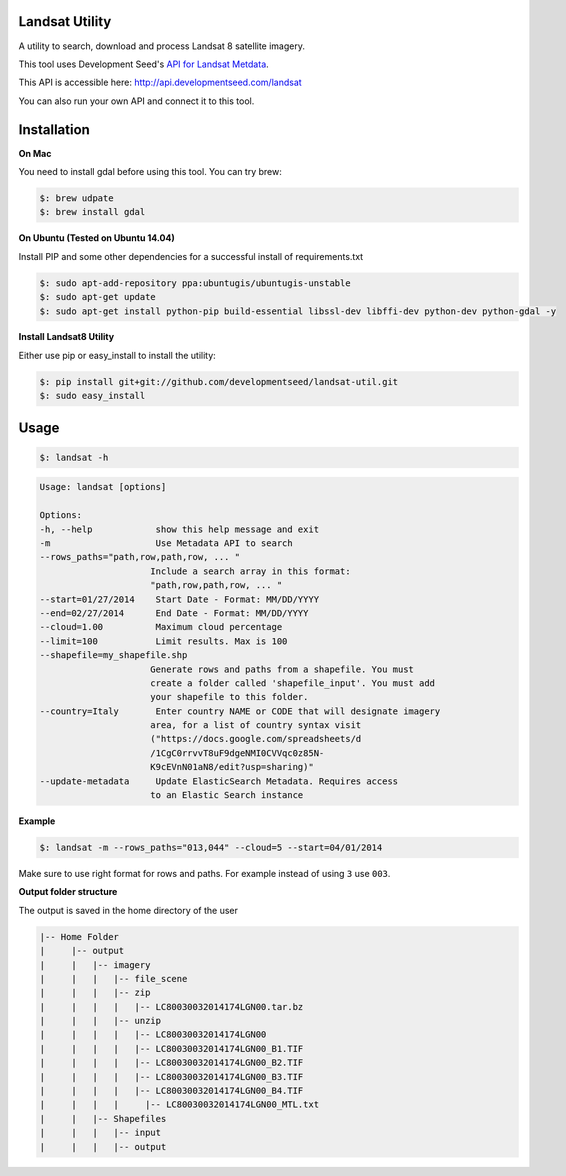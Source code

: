 Landsat Utility
===============

A utility to search, download and process Landsat 8 satellite imagery.

This tool uses Development Seed's `API for Landsat Metdata <https://github.com/developmentseed/landsat-api>`_.

This API is accessible here: http://api.developmentseed.com/landsat

You can also run your own API and connect it to this tool.

Installation
============

**On Mac**

You need to install gdal before using this tool. You can try brew:

.. code-block:: console

    $: brew udpate
    $: brew install gdal

**On Ubuntu (Tested on Ubuntu 14.04)**

Install PIP and some other  dependencies for a successful install of requirements.txt

.. code-block:: console

    $: sudo apt-add-repository ppa:ubuntugis/ubuntugis-unstable
    $: sudo apt-get update
    $: sudo apt-get install python-pip build-essential libssl-dev libffi-dev python-dev python-gdal -y

**Install Landsat8 Utility**

Either use pip or easy_install to install the utility:

.. code-block:: console

    $: pip install git+git://github.com/developmentseed/landsat-util.git
    $: sudo easy_install

Usage
=====

.. code-block:: console

    $: landsat -h

.. code-block:: console

   Usage: landsat [options]

   Options:
   -h, --help            show this help message and exit
   -m                    Use Metadata API to search
   --rows_paths="path,row,path,row, ... "
                        Include a search array in this format:
                        "path,row,path,row, ... "
   --start=01/27/2014    Start Date - Format: MM/DD/YYYY
   --end=02/27/2014      End Date - Format: MM/DD/YYYY
   --cloud=1.00          Maximum cloud percentage
   --limit=100           Limit results. Max is 100
   --shapefile=my_shapefile.shp
                        Generate rows and paths from a shapefile. You must
                        create a folder called 'shapefile_input'. You must add
                        your shapefile to this folder.
   --country=Italy       Enter country NAME or CODE that will designate imagery
                        area, for a list of country syntax visit
                        ("https://docs.google.com/spreadsheets/d
                        /1CgC0rrvvT8uF9dgeNMI0CVVqc0z85N-
                        K9cEVnN01aN8/edit?usp=sharing)"
   --update-metadata     Update ElasticSearch Metadata. Requires access
                        to an Elastic Search instance

**Example**

.. code-block:: console

    $: landsat -m --rows_paths="013,044" --cloud=5 --start=04/01/2014

Make sure to use right format for rows and paths. For example instead of using ``3`` use ``003``.

**Output folder structure**

The output is saved in the home directory of the user

.. code-block:: console

  |-- Home Folder
  |     |-- output
  |     |   |-- imagery
  |     |   |   |-- file_scene
  |     |   |   |-- zip
  |     |   |   |   |-- LC80030032014174LGN00.tar.bz
  |     |   |   |-- unzip
  |     |   |   |   |-- LC80030032014174LGN00
  |     |   |   |   |-- LC80030032014174LGN00_B1.TIF
  |     |   |   |   |-- LC80030032014174LGN00_B2.TIF
  |     |   |   |   |-- LC80030032014174LGN00_B3.TIF
  |     |   |   |   |-- LC80030032014174LGN00_B4.TIF
  |     |   |   |     |-- LC80030032014174LGN00_MTL.txt
  |     |   |-- Shapefiles
  |     |   |   |-- input
  |     |   |   |-- output


